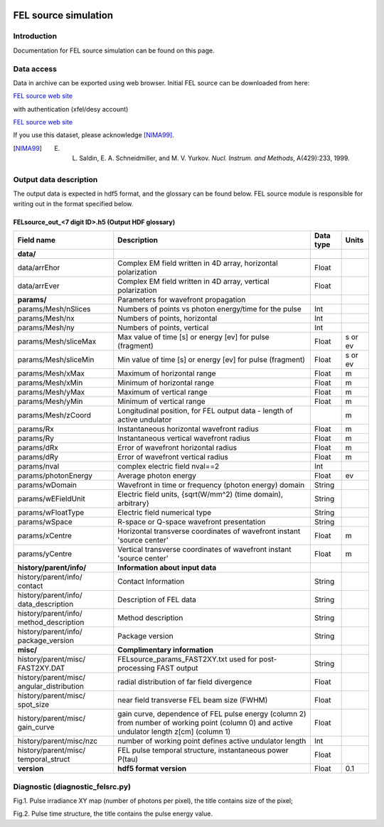 .. _fel_source_simulation:

.. image:: _static/undulator_rsz.png
    :scale: 100 %

FEL source simulation
=====================

Introduction
------------

Documentation for FEL source simulation can be found on this page.

Data access
-----------

Data in archive can be exported using web browser. Initial FEL source can be downloaded from here:

`FEL source web site <http://dcache-door-photon03.desy.de:2980/>`_

with authentication (xfel/desy account)

`FEL source web site <https://dcache-door-photon03:2880/XFEL/2014/SIM/>`_

If you use this dataset, please acknowledge [NIMA99]_.

.. [NIMA99] E. L. Saldin, E. A. Schneidmiller, and M. V. Yurkov. *Nucl. Instrum. and Methods*, A(429):233, 1999.


Output data description
-----------------------

The output data is expected in hdf5 format, and the glossary can be found below. FEL source module is responsible for writing out in the format specified below.


FELsource_out_<7 digit ID>.h5 (Output HDF glossary)
^^^^^^^^^^^^^^^^^^^^^^^^^^^^^^^^^^^^^^^^^^^^^^^^^^^

+--------------------------+-------------------------------------------------------------------------+-----------+----------+
| Field name               | Description                                                             | Data type | Units    |
+==========================+=========================================================================+===========+==========+
| **data/**                |                                                                         |           |          |
+--------------------------+-------------------------------------------------------------------------+-----------+----------+
| data/arrEhor             | Complex EM field written in 4D array, horizontal polarization           | Float     |          |
+--------------------------+-------------------------------------------------------------------------+-----------+----------+
| data/arrEver             | Complex EM field written in 4D array, vertical polarization             | Float     |          |
+--------------------------+-------------------------------------------------------------------------+-----------+----------+
| **params/**              | Parameters for wavefront propagation                                    |           |          |
+--------------------------+-------------------------------------------------------------------------+-----------+----------+
| params/Mesh/nSlices      | Numbers of points vs photon energy/time for the pulse                   | Int       |          |
+--------------------------+-------------------------------------------------------------------------+-----------+----------+
| params/Mesh/nx           | Numbers of points, horizontal                                           | Int       |          |
+--------------------------+-------------------------------------------------------------------------+-----------+----------+
| params/Mesh/ny           | Numbers of points, vertical                                             | Int       |          |
+--------------------------+-------------------------------------------------------------------------+-----------+----------+
| params/Mesh/sliceMax     | Max value of time [s] or energy [ev] for pulse (fragment)               | Float     | s or ev  |
+--------------------------+-------------------------------------------------------------------------+-----------+----------+
| params/Mesh/sliceMin     | Min value of time [s] or energy [ev] for pulse (fragment)               | Float     | s or ev  |
+--------------------------+-------------------------------------------------------------------------+-----------+----------+
| params/Mesh/xMax         | Maximum of horizontal range                                             | Float     | m        |
+--------------------------+-------------------------------------------------------------------------+-----------+----------+
| params/Mesh/xMin         | Minimum of horizontal range                                             | Float     | m        |
+--------------------------+-------------------------------------------------------------------------+-----------+----------+
| params/Mesh/yMax         | Maximum of vertical range                                               | Float     | m        |
+--------------------------+-------------------------------------------------------------------------+-----------+----------+
| params/Mesh/yMin         | Minimum of vertical range                                               | Float     | m        |
+--------------------------+-------------------------------------------------------------------------+-----------+----------+
| params/Mesh/zCoord       | Longitudinal position, for FEL output data - length of active undulator |           | m        |
+--------------------------+-------------------------------------------------------------------------+-----------+----------+
| params/Rx                | Instantaneous horizontal wavefront radius                               | Float     | m        |
+--------------------------+-------------------------------------------------------------------------+-----------+----------+
| params/Ry                | Instantaneous vertical wavefront radius                                 | Float     | m        |
+--------------------------+-------------------------------------------------------------------------+-----------+----------+
| params/dRx               | Error of wavefront horizontal radius                                    | Float     | m        |
+--------------------------+-------------------------------------------------------------------------+-----------+----------+
| params/dRy               | Error of wavefront vertical radius                                      | Float     | m        |
+--------------------------+-------------------------------------------------------------------------+-----------+----------+
| params/nval              | complex electric field nval==2                                          | Int       |          |
+--------------------------+-------------------------------------------------------------------------+-----------+----------+
| params/photonEnergy      | Average photon energy                                                   | Float     | ev       |
+--------------------------+-------------------------------------------------------------------------+-----------+----------+
| params/wDomain           | Wavefront in time or frequency (photon energy) domain                   | String    |          |
+--------------------------+-------------------------------------------------------------------------+-----------+----------+
| params/wEFieldUnit       | Electric field units, {sqrt(W/mm^2) (time domain), arbitrary}           | String    |          |
+--------------------------+-------------------------------------------------------------------------+-----------+----------+
| params/wFloatType        | Electric field numerical type                                           | String    |          |
+--------------------------+-------------------------------------------------------------------------+-----------+----------+
| params/wSpace            | R-space or Q-space wavefront presentation                               | String    |          |
+--------------------------+-------------------------------------------------------------------------+-----------+----------+
| params/xCentre           | Horizontal transverse coordinates of wavefront instant 'source center'  | Float     | m        |
+--------------------------+-------------------------------------------------------------------------+-----------+----------+
| params/yCentre           | Vertical transverse coordinates of wavefront instant 'source center'    | Float     | m        |
+--------------------------+-------------------------------------------------------------------------+-----------+----------+
| **history/parent/info/** | **Information about input data**                                        |           |          |
+--------------------------+-------------------------------------------------------------------------+-----------+----------+
| history/parent/info/     | Contact Information                                                     | String    |          |
| contact                  |                                                                         |           |          |
+--------------------------+-------------------------------------------------------------------------+-----------+----------+
| history/parent/info/     | Description of FEL data                                                 | String    |          |
| data_description         |                                                                         |           |          |
+--------------------------+-------------------------------------------------------------------------+-----------+----------+
| history/parent/info/     | Method description                                                      | String    |          |
| method_description       |                                                                         |           |          |
+--------------------------+-------------------------------------------------------------------------+-----------+----------+
| history/parent/info/     | Package version                                                         | String    |          |
| package_version          |                                                                         |           |          |
+--------------------------+-------------------------------------------------------------------------+-----------+----------+
| **misc/**                | **Complimentary information**                                           |           |          |
+--------------------------+-------------------------------------------------------------------------+-----------+----------+
| history/parent/misc/     | FELsource_params_FAST2XY.txt used for post-processing FAST output       | String    |          |
| FAST2XY.DAT              |                                                                         |           |          |
+--------------------------+-------------------------------------------------------------------------+-----------+----------+
| history/parent/misc/     | radial distribution of far field divergence                             | Float     |          |
| angular_distribution     |                                                                         |           |          |
+--------------------------+-------------------------------------------------------------------------+-----------+----------+
| history/parent/misc/     | near field transverse FEL beam size (FWHM)                              | Float     |          |
| spot_size                |                                                                         |           |          |
+--------------------------+-------------------------------------------------------------------------+-----------+----------+
| history/parent/misc/     | gain curve, dependence of FEL pulse energy (column 2) from number       | Float     |          |
| gain_curve               | of working point (column 0) and active undulator length z[cm] (column 1)|           |          |   
+--------------------------+-------------------------------------------------------------------------+-----------+----------+
| history/parent/misc/nzc  | number of working point defines active undulator length                 | Int       |          |
+--------------------------+-------------------------------------------------------------------------+-----------+----------+
| history/parent/misc/     | FEL pulse temporal structure, instantaneous power P(\tau)               | Float     |          |
| temporal_struct          |                                                                         |           |          |
+--------------------------+-------------------------------------------------------------------------+-----------+----------+
| **version**              | **hdf5 format version**                                                 | Float     | 0.1      |
+--------------------------+-------------------------------------------------------------------------+-----------+----------+

Diagnostic (diagnostic_felsrc.py)
---------------------------------
Fig.1. Pulse irradiance XY map (number of photons per pixel), the title contains size of the pixel;

Fig.2. Pulse time structure, the title contains the pulse energy value. 


